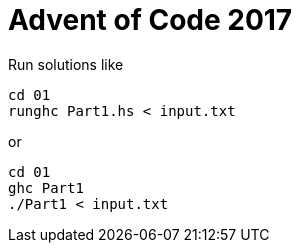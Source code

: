 = Advent of Code 2017

Run solutions like

```
cd 01
runghc Part1.hs < input.txt
```

or

```
cd 01
ghc Part1
./Part1 < input.txt
```

